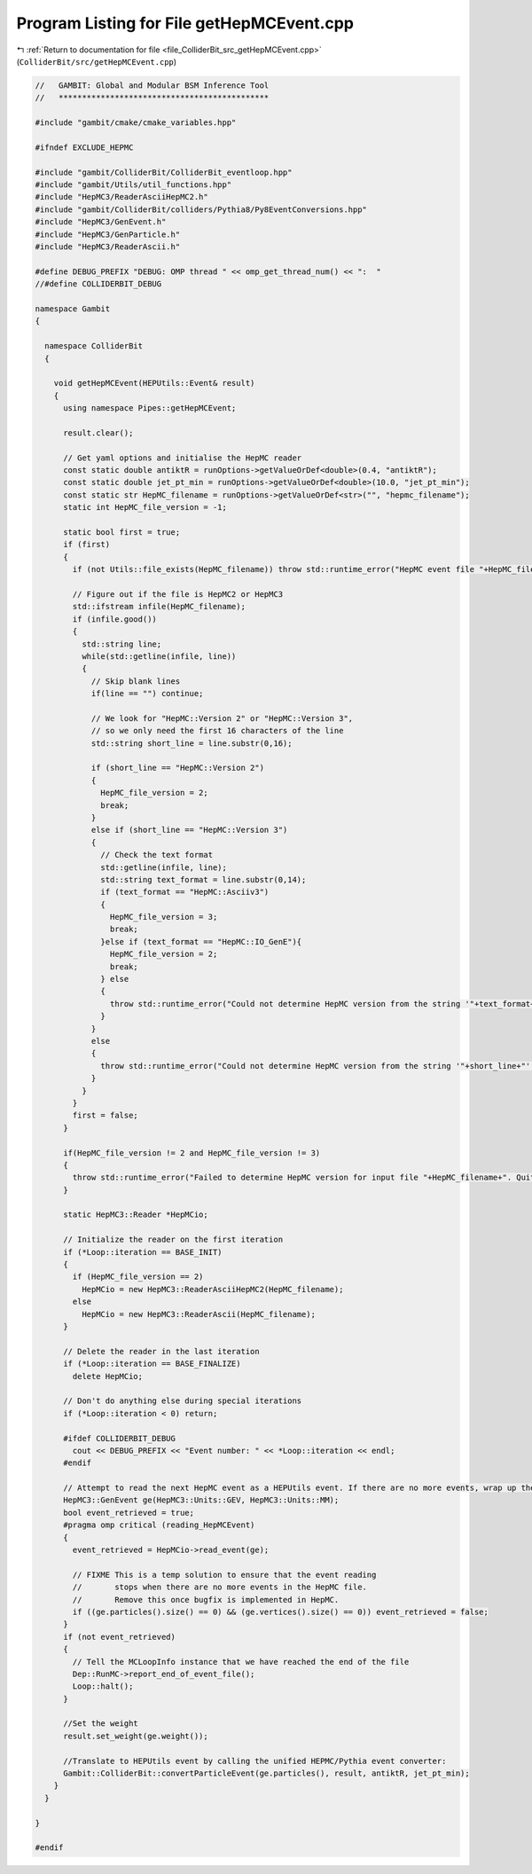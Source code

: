 
.. _program_listing_file_ColliderBit_src_getHepMCEvent.cpp:

Program Listing for File getHepMCEvent.cpp
==========================================

|exhale_lsh| :ref:`Return to documentation for file <file_ColliderBit_src_getHepMCEvent.cpp>` (``ColliderBit/src/getHepMCEvent.cpp``)

.. |exhale_lsh| unicode:: U+021B0 .. UPWARDS ARROW WITH TIP LEFTWARDS

.. code-block:: cpp

   //   GAMBIT: Global and Modular BSM Inference Tool
   //   *********************************************
   
   #include "gambit/cmake/cmake_variables.hpp"
   
   #ifndef EXCLUDE_HEPMC
   
   #include "gambit/ColliderBit/ColliderBit_eventloop.hpp"
   #include "gambit/Utils/util_functions.hpp"
   #include "HepMC3/ReaderAsciiHepMC2.h"
   #include "gambit/ColliderBit/colliders/Pythia8/Py8EventConversions.hpp"
   #include "HepMC3/GenEvent.h"
   #include "HepMC3/GenParticle.h"
   #include "HepMC3/ReaderAscii.h"
   
   #define DEBUG_PREFIX "DEBUG: OMP thread " << omp_get_thread_num() << ":  "
   //#define COLLIDERBIT_DEBUG
   
   namespace Gambit
   {
   
     namespace ColliderBit
     {
   
       void getHepMCEvent(HEPUtils::Event& result)
       {
         using namespace Pipes::getHepMCEvent;
   
         result.clear();
   
         // Get yaml options and initialise the HepMC reader
         const static double antiktR = runOptions->getValueOrDef<double>(0.4, "antiktR");
         const static double jet_pt_min = runOptions->getValueOrDef<double>(10.0, "jet_pt_min");
         const static str HepMC_filename = runOptions->getValueOrDef<str>("", "hepmc_filename");
         static int HepMC_file_version = -1;
   
         static bool first = true;
         if (first)
         {
           if (not Utils::file_exists(HepMC_filename)) throw std::runtime_error("HepMC event file "+HepMC_filename+" not found. Quitting...");
   
           // Figure out if the file is HepMC2 or HepMC3
           std::ifstream infile(HepMC_filename);
           if (infile.good())
           {
             std::string line;
             while(std::getline(infile, line))
             {
               // Skip blank lines
               if(line == "") continue;
   
               // We look for "HepMC::Version 2" or "HepMC::Version 3",
               // so we only need the first 16 characters of the line
               std::string short_line = line.substr(0,16);
   
               if (short_line == "HepMC::Version 2")
               {
                 HepMC_file_version = 2;
                 break;
               }
               else if (short_line == "HepMC::Version 3")
               {
                 // Check the text format
                 std::getline(infile, line);
                 std::string text_format = line.substr(0,14);
                 if (text_format == "HepMC::Asciiv3")
                 {
                   HepMC_file_version = 3;
                   break;
                 }else if (text_format == "HepMC::IO_GenE"){
                   HepMC_file_version = 2;
                   break;
                 } else
                 {
                   throw std::runtime_error("Could not determine HepMC version from the string '"+text_format+"' extracted from the line '"+line+"'. Quitting...");
                 }
               }
               else
               {
                 throw std::runtime_error("Could not determine HepMC version from the string '"+short_line+"' extracted from the line '"+line+"'. Quitting...");
               }
             }
           }
           first = false;
         }
   
         if(HepMC_file_version != 2 and HepMC_file_version != 3)
         {
           throw std::runtime_error("Failed to determine HepMC version for input file "+HepMC_filename+". Quitting...");
         }
   
         static HepMC3::Reader *HepMCio;
   
         // Initialize the reader on the first iteration
         if (*Loop::iteration == BASE_INIT)
         {
           if (HepMC_file_version == 2)
             HepMCio = new HepMC3::ReaderAsciiHepMC2(HepMC_filename);
           else
             HepMCio = new HepMC3::ReaderAscii(HepMC_filename);
         }
   
         // Delete the reader in the last iteration
         if (*Loop::iteration == BASE_FINALIZE)
           delete HepMCio;
   
         // Don't do anything else during special iterations
         if (*Loop::iteration < 0) return;
   
         #ifdef COLLIDERBIT_DEBUG
           cout << DEBUG_PREFIX << "Event number: " << *Loop::iteration << endl;
         #endif
   
         // Attempt to read the next HepMC event as a HEPUtils event. If there are no more events, wrap up the loop and skip the rest of this iteration.
         HepMC3::GenEvent ge(HepMC3::Units::GEV, HepMC3::Units::MM);
         bool event_retrieved = true;
         #pragma omp critical (reading_HepMCEvent)
         {
           event_retrieved = HepMCio->read_event(ge);
   
           // FIXME This is a temp solution to ensure that the event reading
           //       stops when there are no more events in the HepMC file.
           //       Remove this once bugfix is implemented in HepMC.
           if ((ge.particles().size() == 0) && (ge.vertices().size() == 0)) event_retrieved = false;
         }
         if (not event_retrieved)
         {
           // Tell the MCLoopInfo instance that we have reached the end of the file
           Dep::RunMC->report_end_of_event_file();
           Loop::halt();
         }
   
         //Set the weight
         result.set_weight(ge.weight());
   
         //Translate to HEPUtils event by calling the unified HEPMC/Pythia event converter:
         Gambit::ColliderBit::convertParticleEvent(ge.particles(), result, antiktR, jet_pt_min);
       }
     }
   
   }
   
   #endif
